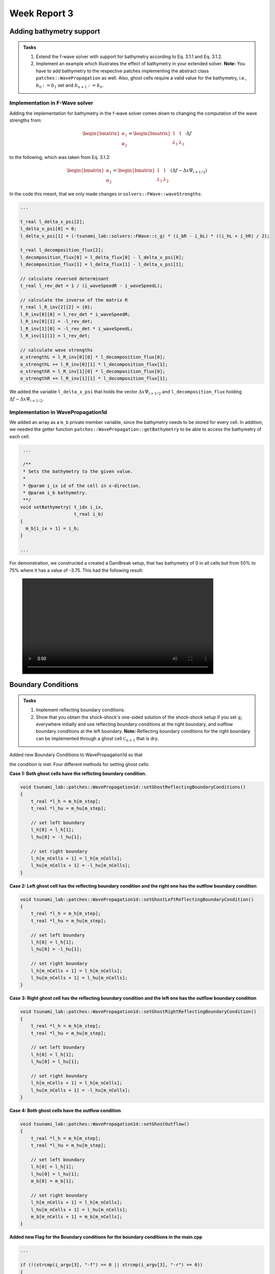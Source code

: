 .. _ch:Task_3:

Week Report 3
=============

.. _ch:Task_3_1:



Adding bathymetry support
-------------------------

.. admonition:: Tasks

    #. Extend the f-wave solver with support for bathymetry according to Eq. 3.1.1 and Eq. 3.1.2.

    #. Implement an example which illustrates the effect of bathymetry in your extended solver. 
       **Note:** You have to add bathymetry to the respective patches implementing the abstract class ``patches::WavePropagation`` as well. 
       Also, ghost cells require a valid value for the bathymetry, i.e., :math:`b_0 := b_1` set and :math:`b_{n+1} := b_n`.

Implementation in F-Wave solver
^^^^^^^^^^^^^^^^^^^^^^^^^^^^^^^

Adding the implementation for bathymetry in the f-wave solver comes down to changing the computation of the wave strengths from:

.. math::
    
    \begin{bmatrix} \alpha_1 \\ \alpha_2 \end{bmatrix} = \begin{bmatrix} 1 & 1 \\ \lambda_1 & \lambda_2 \end{bmatrix} \cdot \Delta f 

to the following, which was taken from Eq. 3.1.2:

.. math::

    \begin{bmatrix} \alpha_1 \\ \alpha_2 \end{bmatrix} = \begin{bmatrix} 1 & 1 \\ \lambda_1 & \lambda_2 \end{bmatrix} \cdot (\Delta f  - \Delta x \Psi_{i + 1/2})

In the code this meant, that we only made changes in ``solvers::FWave::waveStrengths``:

.. code-block::

    ...

    t_real l_delta_x_psi[2];
    l_delta_x_psi[0] = 0;
    l_delta_x_psi[1] = (-tsunami_lab::solvers::FWave::c_g) * (i_bR - i_bL) * ((i_hL + i_hR) / 2);

    t_real l_decomposition_flux[2];
    l_decomposition_flux[0] = l_delta_flux[0] - l_delta_x_psi[0];
    l_decomposition_flux[1] = l_delta_flux[1] - l_delta_x_psi[1];

    // calculate reversed determinant
    t_real l_rev_det = 1 / (i_waveSpeedR - i_waveSpeedL);

    // calculate the inverse of the matrix R
    t_real l_R_inv[2][2] = {0};
    l_R_inv[0][0] = l_rev_det * i_waveSpeedR;
    l_R_inv[0][1] = -l_rev_det;
    l_R_inv[1][0] = -l_rev_det * i_waveSpeedL;
    l_R_inv[1][1] = l_rev_det;

    // calculate wave strengths
    o_strengthL = l_R_inv[0][0] * l_decomposition_flux[0];
    o_strengthL += l_R_inv[0][1] * l_decomposition_flux[1];
    o_strengthR = l_R_inv[1][0] * l_decomposition_flux[0];
    o_strengthR += l_R_inv[1][1] * l_decomposition_flux[1];

We added the variable ``l_delta_x_psi`` that holds the vector :math:`\Delta x \Psi_{i + 1/2}` and ``l_decomposition_flux``
holding :math:`\Delta f - \Delta x \Psi_{i + 1/2}`.

Implementation in WavePropagation1d
^^^^^^^^^^^^^^^^^^^^^^^^^^^^^^^^^^^

We added an array as a ``m_b`` private member variable, since the bathymetry needs to be stored for every cell. In addition, 
we needed the getter function ``patches::WavePropagation::getBathymetry`` to be able to access the bathymetry of each cell.

.. code-block::

   ...

   /**
   * Sets the bathymetry to the given value.
   * 
   * @param i_ix id of the cell in x-direction.
   * @param i_b bathymetry.
   **/
  void setBathymetry( t_idx i_ix,
                      t_real i_b) 
  {
    m_b[i_ix + 1] = i_b;
  }

  ...

For demonstration, we constructed a created a DamBreak setup, that has bathymetry of 0 in all cells but 
from 50% to 75% where it has a value of -3.75. This had the following result:

.. figure:: ../_static/video_folder/assignment_3/only_hill.mp4
  :width: 600px

.. _ch:part_3_2:

Boundary Conditions
-------------------

.. admonition:: Tasks

  #. Implement reflecting boundary conditions.

  #. Show that you obtain the shock-shock's one-sided solution of the shock-shock setup if you set :math:`q_l` everywhere initially and use reflecting boundary conditions at the right boundary, and outflow boundary conditions at the left boundary.
     **Note:** Reflecting boundary conditions for the right boundary can be implemented through a ghost cell :math:`\mathcal{C}_{n+1}` that is dry.

Added new Boundary Conditions to WavePropagation1d so that

.. math::
   :label: eq:reflecting_bc

   h_{i} &:= h_{i-1} \\
   (hu)_{i} &:= -(hu)_{i-1} \\
   b_{i} &:= b_{i-1}

the condition is met. Four different methods for setting ghost cells:

**Case 1: Both ghost cells have the reflicting boundary condition.**

.. code-block:: c++

    void tsunami_lab::patches::WavePropagation1d::setGhostReflectingBoundaryConditions()
    {
        t_real *l_h = m_h[m_step];
        t_real *l_hu = m_hu[m_step];

        // set left boundary
        l_h[0] = l_h[1];
        l_hu[0] = -l_hu[1];

        // set right boundary
        l_h[m_nCells + 1] = l_h[m_nCells];
        l_hu[m_nCells + 1] = -l_hu[m_nCells];
    }

**Case 2: Left ghost cell has the reflecting boundary condition and the right one has the outflow boundary condition**

.. code-block:: c++

    void tsunami_lab::patches::WavePropagation1d::setGhostLeftReflectingBoundaryCondition()
    {
        t_real *l_h = m_h[m_step];
        t_real *l_hu = m_hu[m_step];

        // set left boundary
        l_h[0] = l_h[1];
        l_hu[0] = -l_hu[1];

        // set right boundary
        l_h[m_nCells + 1] = l_h[m_nCells];
        l_hu[m_nCells + 1] = l_hu[m_nCells];
    }

**Case 3: Right ghost cell has the reflecting boundary condition and the left one has the outflow boundary condition**

.. code-block:: c++

    void tsunami_lab::patches::WavePropagation1d::setGhostRightReflectingBoundaryCondition()
    {
        t_real *l_h = m_h[m_step];
        t_real *l_hu = m_hu[m_step];

        // set left boundary
        l_h[0] = l_h[1];
        l_hu[0] = l_hu[1];

        // set right boundary
        l_h[m_nCells + 1] = l_h[m_nCells];
        l_hu[m_nCells + 1] = -l_hu[m_nCells];
    }

**Case 4: Both ghost cells have the outflow condition**

.. code-block:: c++

    void tsunami_lab::patches::WavePropagation1d::setGhostOutflow()
    {
        t_real *l_h = m_h[m_step];
        t_real *l_hu = m_hu[m_step];

        // set left boundary
        l_h[0] = l_h[1];
        l_hu[0] = l_hu[1];
        m_b[0] = m_b[1];

        // set right boundary
        l_h[m_nCells + 1] = l_h[m_nCells];
        l_hu[m_nCells + 1] = l_hu[m_nCells];
        m_b[m_nCells + 1] = m_b[m_nCells];
    }

**Added new Flag for the Boundary conditions for the boundary conditions in the main.cpp**

.. code-block:: c++


    ...

    if (!(strcmp(i_argv[3], "-f") == 0 || strcmp(i_argv[3], "-r") == 0))
    {
      std::cerr << "invalid third argument(needs to be '-r' or '-f')" << std::endl;
      return EXIT_FAILURE;
    }

    if (!(strcmp(i_argv[4], "-oo") == 0 || strcmp(i_argv[4], "-rr") || strcmp(i_argv[4], "-or") || strcmp(i_argv[4], "-ro") == 0))
    {
      std::cerr << "invalid fourth argument(needs to be '-rr', '-oo', '-or' or '-ro')" << std::endl;
      return EXIT_FAILURE;
    }
    if (strcmp(i_argv[4], "-rr") == 0)
    {
      std::cout << "Boundery condition of both ghost cells were set to reflecting condition" << std::endl;
    }
    else if (strcmp(i_argv[4], "-oo") == 0)
    {
      std::cout << "Boundery condition of both ghost cells were set to outflow condition" << std::endl;
    }
    else if (strcmp(i_argv[4], "-or") == 0)
    {
      std::cout << "Left boundery condition was set to outflow condition and right boundery condition to reflecting condition" << std::endl;
    }
    else if (strcmp(i_argv[4], "-ro") == 0)
    {
      std::cout << "Right boundery condition was set to outflow condition and left boundery condition to reflecting condition" << std::endl;
    }
    
    ...
    
    if (l_boundary_conditions == "-rr") 
    {
        l_waveProp->setGhostOutflow();
    } 
    else if (l_boundary_conditions == "-ro") 
    {
        l_waveProp->setGhostOutflow();
    } 
    else if (l_boundary_conditions == "-or") 
    {
        l_waveProp->setGhostOutflow();
    } 
    else 
    {
        l_waveProp->setGhostOutflow();
    }
    l_waveProp->timeStep(l_scaling);
    ...

**Visualization of left ghost cell with reflecting boundary condition and right ghost cell with outflow condition.**


.. figure:: ../_static/video_folder/assignment_3/boundary_condition.mp4
  :width: 600px

.. figure:: ../_static/video_folder/assignment_3/boundary_condition_mom.mp4
  :width: 600px


.. _ch:part_3_3:

Maximum Froude value
--------------------

.. admonition:: Tasks

    #. Compute the location and value of the maximum Froude number for the subcritical setting given in Eq. 3.3.1 and the supercritical setting given in Eq. 3.3.2 at the initial time :math:`t = 0`.

    #. Implement both cases through the base class setup::Setup.h. :math:`t \in [0, 200]` is a reasonable time window for your simulation.

    #. Determine the position of the hydraulic jump (stationary discontinuity) in your supercritical solution and show that our f-wave solver fails to converge to the analytically expected constant momentum over the entire domain.

First we look upon the equation to calculate the Froude number:

.. math::

    F = \frac{(\frac{hu}{h})}{\sqrt{g \cdot h}} = \frac{hu}{h} \cdot \frac{1}{\sqrt{g \cdot h}} = \frac{hu}{\sqrt{g} \cdot \sqrt{h}^3}

Since for both cases :math:`hu` and :math:`g` are constant we only need to look at the height. :math:`F` will be the highest, when :math:`h` is the lowest.

Subcritical Flow
^^^^^^^^^^^^^^^^

For the height function:

.. math::

    h(x, 0) = 1.8 + 0.05(10 - x)^2

exists one minimum at :math:`x = 10`, which was derived from the first derivation. Concluding in a Froude number of ::math:`F = \frac{(\frac{hu}{h})}{\sqrt{g \cdot h}} = 0.59`

Supercritical Flow:
^^^^^^^^^^^^^^^^^^^

For the height function:

.. math::

    h(x, 0) = 0.13 + 0.05(10 - x)^2

Implementation
^^^^^^^^^^^^^^

also exists a minimum at :math:`x = 10`. This concludes in the Froude number: ::math:`F = \frac{(\frac{hu}{h})}{\sqrt{g \cdot h}} = 1.22`

For the subcritical case we implemented a class ``setups::SubcriticalFlow1d`` that inherits from the class in the file ``setup::Setup.h``. The constructor has only one parameter ``i_hu``, that is suposed
to hold the momentum value used in the setup. The other function are implementing the class just like Eq. 3.3.1 dictates them to be.

.. code-block::

    tsunami_lab::setups::SubcriticalFlow1d::SubcriticalFlow1d(t_real i_hu) {
    m_hu = i_hu;
    }

    tsunami_lab::t_real tsunami_lab::setups::SubcriticalFlow1d::getHeight(t_real i_x,
                                                                          t_real) const {
        return -tsunami_lab::setups::SubcriticalFlow1d::getBathymetry(i_x, 0);
    }

    tsunami_lab::t_real tsunami_lab::setups::SubcriticalFlow1d::getMomentumX(t_real,
                                                                             t_real) const {
        return m_hu;
    }

    tsunami_lab::t_real tsunami_lab::setups::SubcriticalFlow1d::getMomentumY(t_real,
                                                                             t_real) const {
        return 0;
    }

    tsunami_lab::t_real tsunami_lab::setups::SubcriticalFlow1d::getBathymetry(t_real i_x,
                                                                              t_real) const {
        if ((i_x > 8) & (i_x < 12)) {
            return -1.8 - 0.05 * pow((i_x - 10), 2);
        } else {
            return -2;
        }
    }

Similar to this the class ``setup::SupercriticalFlow1d`` was implemented. 

.. code-block::

    tsunami_lab::setups::SupercriticalFlow1d::SupercriticalFlow1d(t_real i_hu) {
    m_hu = i_hu;
    }

    tsunami_lab::t_real tsunami_lab::setups::SupercriticalFlow1d::getHeight(t_real i_x,
                                                                            t_real) const {
        return -tsunami_lab::setups::SupercriticalFlow1d::getBathymetry(i_x, 0);
    }

    tsunami_lab::t_real tsunami_lab::setups::SupercriticalFlow1d::getMomentumX(t_real,
                                                                               t_real) const {
        return m_hu;
    }

    tsunami_lab::t_real tsunami_lab::setups::SupercriticalFlow1d::getMomentumY(t_real,
                                                                               t_real) const {
        return 0;
    }

    tsunami_lab::t_real tsunami_lab::setups::SupercriticalFlow1d::getBathymetry(t_real i_x,
                                                                                t_real) const {
        if ((i_x > 8) & (i_x < 12)) {
            return -0.13 - 0.05 * pow((i_x - 10), 2);
        } else {
            return -0.33;
        }
    }

When simulating these setups for 200 timesteps on 25 meters we got the following results.

Subcritical Flow:

.. figure:: ../_static/video_folder/assignment_3/subcritical_flow.mp4
  :width: 600px

Supercritical Flow:

.. figure:: ../_static/video_folder/assignment_3/supercritical_flow.mp4
  :width: 600px

Supercritical Flow momentum:

.. figure:: ../_static/video_folder/assignment_3/supercritical_flow_mom.mp4
  :width: 600px

Stationary Discontinuity
^^^^^^^^^^^^^^^^^^^^^^^^

The stationary discontinuity is located in the 115 cell or in at 11.5 meters. 
At the end all cells have a momentum around 0.12, but the 115-th cell has a 
momentum of 0.14. This makes shows, that the momentum does not converge to a constant. 

.. _ch:part_3_4:

TsunamiEvent simulation
-----------------------

.. admonition:: Tasks

  #. Extract bathymetry data for the 1D domain, from the GEBCO_2021 Grid. Use a 250m sampling between the two points :math:`p_1` and :math:`p_2`.
  #. Extend the class ``tsunami_lab::io::Csv`` such that it can read your extracted bathymetry data.
  #. Add a new setup ``setups::TsunamiEvent1d`` which uses your CSV reader and the artificial displacement to initialize your quantities as defined in :eq:`eq:tsunami_event_1d`.
  #. Run and visualize the setup. What runup do you observe?
 
**Bathymetry Data**

We extracted the data with the following commands:

.. code-block::

    //get the data 
    wget linkgmt drdinfor data_in/GC0_2021.nc

    //cut part of the map
    gmt grdcut -R138/147/35/39 data_in/DEBC0_2021.nc -Gdata_temp/GEBC0_2021_cut.nc

    //extract 1d data from cut
    mt drdtrack -Gdata_temp/GEBC0_2021_cut.nc -E141/37.31/146/37.31+i250e+d -Ar > data_temp/dem.csv

    //replace whitespaces with ,
    cat data_tem/dem.csv | tr -s '[:blank:]' ',' > dem.csv

We created the read_gmt_states() function to extract information from the dem.csv file.

.. code-block:: c++

    void tsunami_lab::io::Csv::read_gmt_states(std::ifstream &io_stream,
                                           t_real *&o_bathymetry,
                                           t_real *&o_x,
                                           t_real *&o_y,
                                           t_real *&o_distance) {
    tsunami_lab::t_idx l_length = 1763;
    std::string l_line;
    std::stringstream l_lineStream;

    o_bathymetry = (t_real *)malloc(l_length * sizeof(t_real));
    o_x = (t_real *)malloc(l_length * sizeof(t_real));
    o_y = (t_real *)malloc(l_length * sizeof(t_real));
    o_distance = (t_real *)malloc(l_length * sizeof(t_real));

    for (t_idx i = 0; i < l_length; i++) {
        // read next line
        std::getline(io_stream, l_line);
        // std::cout << i << " : " << l_line << std::endl;
        l_lineStream << l_line;
        std::string l_cell;

        // load x-coordinate
        std::getline(l_lineStream, l_cell, ',');
        o_x[i] = std::stof(l_cell);

        // load y-coordinate
        std::getline(l_lineStream, l_cell, ',');
        o_y[i] = std::stof(l_cell);

        // load distance
        std::getline(l_lineStream, l_cell, ',');
        o_distance[i] = std::stof(l_cell);

        // load bathymetry
        std::getline(l_lineStream, l_cell, ',');
        o_bathymetry[i] = std::stof(l_cell);
    
        l_lineStream.clear();
        }
    }

This function, tsunami_lab::io::Csv::read_gmt_states, reads data from a CSV file represented by the input file stream (io_stream). It extracts information such as x-coordinates, y-coordinates, distances, and bathymetry values, and stores them in separate arrays (o_x, o_y, o_distance, o_bathymetry). The function assumes a fixed length of 1763 for these arrays, because we extracted exact 1763 data points.


Now we calculate the height, momentum and bathymetry based on the following formulas:

.. math::
   :label: eq:tsunami_event_1d

   \begin{split}
       h  &= \begin{cases}
               \max( -b_\text{in}, \delta), &\text{if } b_\text{in} < 0 \\
               0, &\text{else}
             \end{cases}\\
       hu &= 0\\
       b  &= \begin{cases}
               \min(b_\text{in}, -\delta) + d, & \text{ if } b_\text{in} < 0\\
               \max(b_\text{in}, \delta) + d, & \text{ else}.
             \end{cases}
   \end{split}

and

.. math::

  d(x) = \begin{cases}
           10\cdot\sin(\frac{x-175000}{37500} \pi + \pi), & \text{ if } 175000 < x < 250000 \\
           0, &\text{else}.
         \end{cases}

we assume, that :math:`\delta := 20\,\text{m}`.

So the implementation of the formulas are given in the following program.

.. code-block:: c++

    #include "TsunamiEvent1d.h"
    #include <algorithm>
    #include <cmath>
    #include <iostream>

    tsunami_lab::setups::TsunamiEvent1d::TsunamiEvent1d(t_real *i_bathymetry) {
        m_bathymetry = i_bathymetry;
    }

    tsunami_lab::t_real tsunami_lab::setups::TsunamiEvent1d::getHeight(t_real i_x,
                                                                    t_real) const {
        if (m_bathymetry[(t_idx)std::floor(i_x / 250)] < 0) {
            return (-m_bathymetry[(t_idx)std::floor(i_x / 250)] < 20) ? 20 : -m_bathymetry[(t_idx)std::floor(i_x / 250)];
        }

        return 0;
    }

    tsunami_lab::t_real tsunami_lab::setups::TsunamiEvent1d::getMomentumX(t_real,
                                                                        t_real) const {
        return 0;
    }

    tsunami_lab::t_real tsunami_lab::setups::TsunamiEvent1d::getMomentumY(t_real,
                                                                        t_real) const {
        return 0;
    }

    tsunami_lab::t_real tsunami_lab::setups::TsunamiEvent1d::getBathymetry(t_real i_x,
                                                                        t_real) const {
        float d = 0;
        if ((175000 < i_x) && (i_x < 250000)) {
            t_real pi = 3.14159265358979323846;
            d = 10 * sin(((i_x - 175000) / 37500) * pi + pi);
        }

        if (m_bathymetry[(t_idx)i_x] < 0) {
            return !(m_bathymetry[(t_idx)std::floor(i_x / 250)] < -20) ? -20 + d : m_bathymetry[(t_idx)std::floor(i_x / 250)] + d;
        } else {
            return (m_bathymetry[(t_idx)std::floor(i_x / 250)] < 20) ? 20 + d : m_bathymetry[(t_idx)std::floor(i_x / 250)] + d;
        }
    }

Changes in main.cpp for support of knew functionalities.

.. code-block:: c++


    ...
    } else if (l_scenario == "TsunamiEvent1d") {
        // initialize middle state sanitization
        l_scenarioCount = 100000;
        std::string filePath = "./res/dem.csv";

        std::ifstream l_stream;
        // try to read middle states original file
        std::cout << "reading /res/dem.csv ..." << std::endl;
        l_stream.open(filePath, std::fstream::in);

        std::cout << "finished reading /res/dem.csv" << std::endl;


        l_distance = (tsunami_lab::t_real *)malloc(l_scenarioCount * sizeof(l_scenarioCount));
        l_bathymetry = (tsunami_lab::t_real *)malloc(l_scenarioCount * sizeof(l_scenarioCount));
        l_x = (tsunami_lab::t_real *)malloc(l_scenarioCount * sizeof(l_scenarioCount));
        l_y = (tsunami_lab::t_real *)malloc(l_scenarioCount * sizeof(l_scenarioCount));

        tsunami_lab::io::Csv::read_gmt_states(l_stream,
                                              l_bathymetry,
                                              l_x,
                                              l_y,
                                              l_distance);
    }
    ...

.. code-block:: c++

    ...
    } else if (l_scenario == "TsunamiEvent1d") {
        l_setup = new tsunami_lab::setups::TsunamiEvent1d(l_bathymetry);
    }
    ...